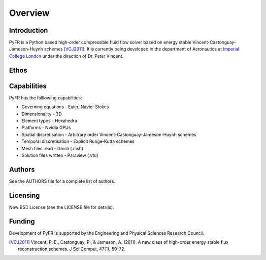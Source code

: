 ========
Overview
========

Introduction
------------

PyFR is a Python based high-order compressible fluid flow solver based
on energy stable Vincent-Castonguay-Jameson-Huynh schemes [VCJ2011]_. It
is currently being developed in the department of Aeronautics at
`Imperial College London <https://www.imperial.ac.uk>`_ under the
direction of Dr. Peter Vincent.

Ethos
-----

Capabilities
------------

PyFR has the folllowing capabilities:

- Governing equations - Euler, Navier Stokes
- Dimensionality - 3D
- Element types - Hexahedra
- Platforms - Nvidia GPUs
- Spatial discretisation - Arbitrary order Vincent-Castonguay-Jameson-Huynh schemes
- Temporal discretisation - Explicit Runge-Kutta schemes
- Mesh files read - Gmsh (.msh)
- Solution files written - Paraview (.vtu)

Authors
-------

See the AUTHORS file for a complete list of authors.

Licensing
---------

New BSD License (see the LICENSE file for details).

Funding
-------

Development of PyFR is supported by the Engineering and Physical
Sciences Research Council.

.. [VCJ2011] Vincent, P. E., Castonguay, P., & Jameson, A. (2011). A new
   class of high-order energy stable flux reconstruction schemes. J Sci
   Comput, 47(1), 50-72.
